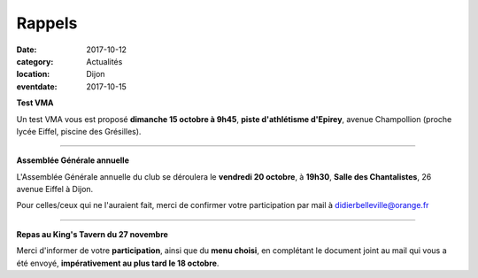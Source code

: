 Rappels
=======

:date: 2017-10-12
:category: Actualités
:location: Dijon
:eventdate: 2017-10-15

**Test VMA**

Un test VMA vous est proposé **dimanche 15 octobre à 9h45**, **piste d'athlétisme d'Epirey**,
avenue Champollion (proche lycée Eiffel, piscine des Grésilles).

****

**Assemblée Générale annuelle**

L'Assemblée Générale annuelle du club se déroulera le **vendredi 20 octobre**, à **19h30**, **Salle des Chantalistes**, 26 avenue Eiffel à Dijon.

Pour celles/ceux qui ne l'auraient fait, merci de confirmer votre participation par mail à didierbelleville@orange.fr

****

**Repas au King's Tavern du 27 novembre**

Merci d'informer de votre **participation**, ainsi que du **menu choisi**, en complétant le document joint au mail qui vous a été envoyé, **impérativement au plus tard le 18 octobre**.




